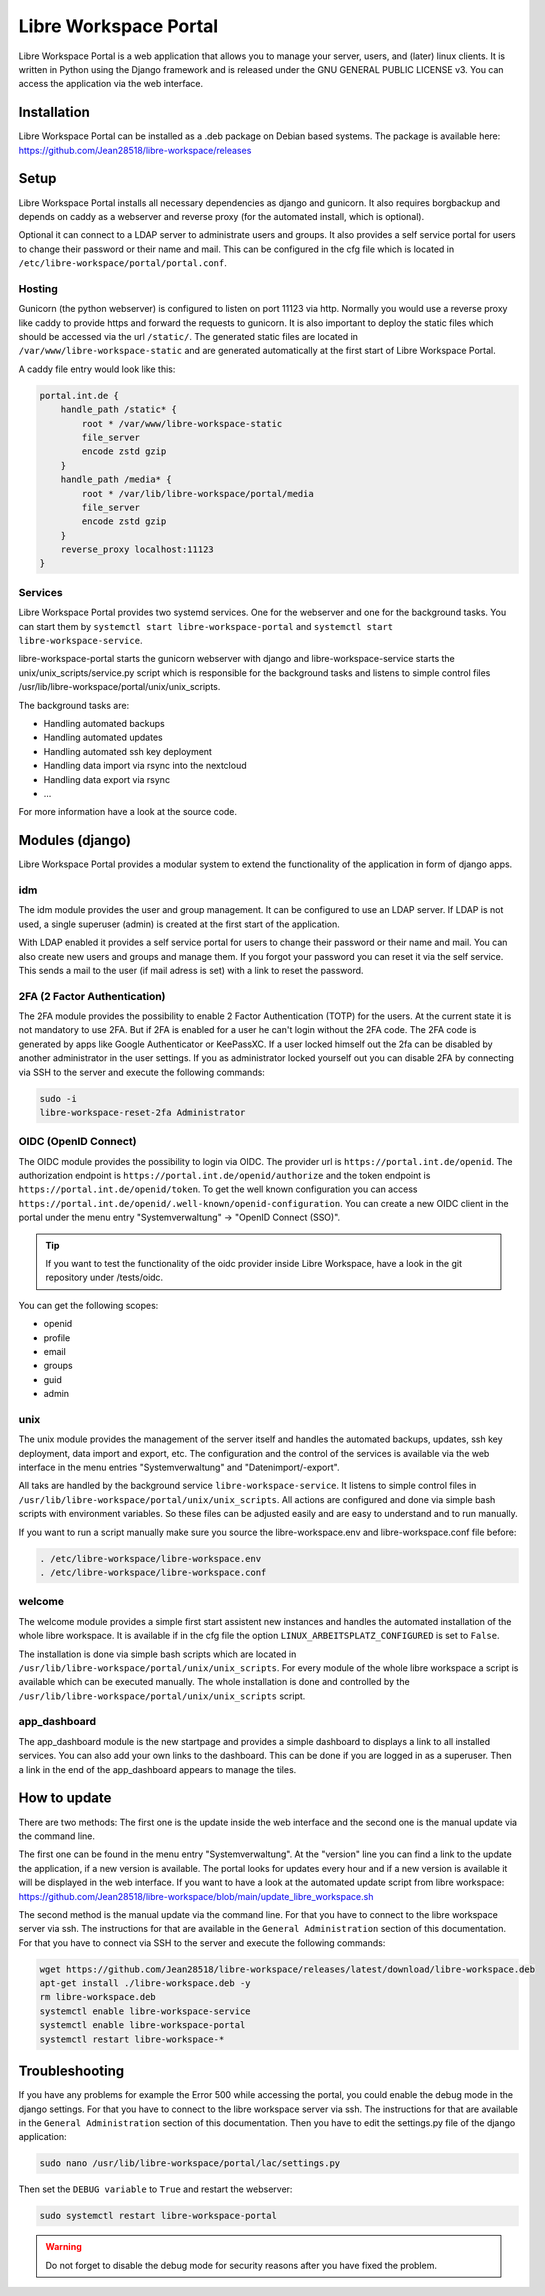 **********************
Libre Workspace Portal
**********************

Libre Workspace Portal is a web application that allows you to manage your server, users, and (later) linux clients.
It is written in Python using the Django framework and is released under the GNU GENERAL PUBLIC LICENSE v3.
You can access the application via the web interface.


Installation
============

Libre Workspace Portal can be installed as a .deb package on Debian based systems.
The package is available here: https://github.com/Jean28518/libre-workspace/releases

Setup
=====

Libre Workspace Portal installs all necessary dependencies as django and gunicorn.
It also requires borgbackup and depends on caddy as a webserver and reverse proxy (for the automated install, which is optional).

Optional it can connect to a LDAP server to administrate users and groups. It also provides a self service portal for users to change their password or their name and mail.
This can be configured in the cfg file which is located in ``/etc/libre-workspace/portal/portal.conf``.

Hosting
-------

Gunicorn (the python webserver) is configured to listen on port 11123 via http. Normally you would use a reverse proxy like caddy to provide https and forward the requests to gunicorn.
It is also important to deploy the static files which should be accessed via the url ``/static/``. 
The generated static files are located in ``/var/www/libre-workspace-static`` and are generated automatically at the first start of Libre Workspace Portal.

A caddy file entry would look like this:

.. code-block:: yaml

    portal.int.de {
        handle_path /static* {
            root * /var/www/libre-workspace-static
            file_server
            encode zstd gzip
        }
        handle_path /media* {
            root * /var/lib/libre-workspace/portal/media
            file_server
            encode zstd gzip
        }
        reverse_proxy localhost:11123
    }

Services
--------

Libre Workspace Portal provides two systemd services. One for the webserver and one for the background tasks.
You can start them by ``systemctl start libre-workspace-portal`` and ``systemctl start libre-workspace-service``.

libre-workspace-portal starts the gunicorn webserver with django and libre-workspace-service starts the unix/unix_scripts/service.py script which is responsible for the background tasks 
and listens to simple control files /usr/lib/libre-workspace/portal/unix/unix_scripts.

The background tasks are:

* Handling automated backups
* Handling automated updates
* Handling automated ssh key deployment
* Handling data import via rsync into the nextcloud
* Handling data export via rsync
* ... 

For more information have a look at the source code.

Modules (django)
================

Libre Workspace Portal provides a modular system to extend the functionality of the application in form of django apps.

idm
---

The idm module provides the user and group management. It can be configured to use an LDAP server. 
If LDAP is not used, a single superuser (admin) is created at the first start of the application.

With LDAP enabled it provides a self service portal for users to change their password or their name and mail.
You can also create new users and groups and manage them.
If you forgot your password you can reset it via the self service. 
This sends a mail to the user (if mail adress is set) with a link to reset the password.

2FA (2 Factor Authentication)
------------------------------

The 2FA module provides the possibility to enable 2 Factor Authentication (TOTP) for the users. At the current state it is not mandatory to use 2FA.
But if 2FA is enabled for a user he can't login without the 2FA code. The 2FA code is generated by apps like Google Authenticator or KeePassXC.
If a user locked himself out the 2fa can be disabled by another administrator in the user settings.
If you as administrator locked yourself out you can disable 2FA by connecting via SSH to the server and execute the following commands:

.. code-block:: bash

    sudo -i
    libre-workspace-reset-2fa Administrator

OIDC (OpenID Connect)
---------------------

The OIDC module provides the possibility to login via OIDC. The provider url is ``https://portal.int.de/openid``.
The authorization endpoint is ``https://portal.int.de/openid/authorize`` and the token endpoint is ``https://portal.int.de/openid/token``.
To get the well known configuration you can access ``https://portal.int.de/openid/.well-known/openid-configuration``.
You can create a new OIDC client in the portal under the menu entry "Systemverwaltung" -> "OpenID Connect (SSO)".

.. tip::

    If you want to test the functionality of the oidc provider inside Libre Workspace, have a look in the git repository under /tests/oidc.


You can get the following scopes:

* openid
* profile
* email
* groups
* guid
* admin


unix
----

The unix module provides the management of the server itself and handles the automated backups, updates, ssh key deployment, data import and export, etc.
The configuration and the control of the services is available via the web interface in the menu entries "Systemverwaltung" and "Datenimport/-export".

All taks are handled by the background service ``libre-workspace-service``. It listens to simple control files in ``/usr/lib/libre-workspace/portal/unix/unix_scripts``.
All actions are configured and done via simple bash scripts with environment variables. So these files can be adjusted easily and are easy to understand and to run manually.

If you want to run a script manually make sure you source the libre-workspace.env and libre-workspace.conf file before:

.. code-block:: bash

    . /etc/libre-workspace/libre-workspace.env
    . /etc/libre-workspace/libre-workspace.conf
    

welcome
-------

The welcome module provides a simple first start assistent new instances and handles the automated installation of the whole libre workspace.
It is available if in the cfg file the option ``LINUX_ARBEITSPLATZ_CONFIGURED`` is set to ``False``.

The installation is done via simple bash scripts which are located in ``/usr/lib/libre-workspace/portal/unix/unix_scripts``.
For every module of the whole libre workspace a script is available which can be executed manually.
The whole installation is done and controlled by the ``/usr/lib/libre-workspace/portal/unix/unix_scripts`` script.

app_dashboard
-------------

The app_dashboard module is the new startpage and provides a simple dashboard to displays a link to all installed services. 
You can also add your own links to the dashboard. This can be done if you are logged in as a superuser. 
Then a link in the end of the app_dashboard appears to manage the tiles.

How to update
=============

There are two methods: The first one is the update inside the web interface and the second one is the manual update via the command line.

The first one can be found in the menu entry "Systemverwaltung". At the "version" line you can find a link to the update the application, if a new version is available.
The portal looks for updates every hour and if a new version is available it will be displayed in the web interface.
If you want to have a look at the automated update script from libre workspace: https://github.com/Jean28518/libre-workspace/blob/main/update_libre_workspace.sh

The second method is the manual update via the command line. For that you have to connect to the libre workspace server via ssh. The instructions for that are available in the ``General Administration`` section of this documentation.
For that you have to connect via SSH to the server and execute the following commands:

.. code-block:: bash

    wget https://github.com/Jean28518/libre-workspace/releases/latest/download/libre-workspace.deb
    apt-get install ./libre-workspace.deb -y
    rm libre-workspace.deb
    systemctl enable libre-workspace-service
    systemctl enable libre-workspace-portal
    systemctl restart libre-workspace-*


Troubleshooting
===============

If you have any problems for example the Error 500 while accessing the portal, you could enable the debug mode in the django settings.
For that you have to connect to the libre workspace server via ssh. The instructions for that are available in the ``General Administration`` section of this documentation.
Then you have to edit the settings.py file of the django application:

.. code-block:: bash

    sudo nano /usr/lib/libre-workspace/portal/lac/settings.py

Then set the ``DEBUG variable`` to ``True`` and restart the webserver:

.. code-block:: bash

    sudo systemctl restart libre-workspace-portal

.. warning::

    Do not forget to disable the debug mode for security reasons after you have fixed the problem.